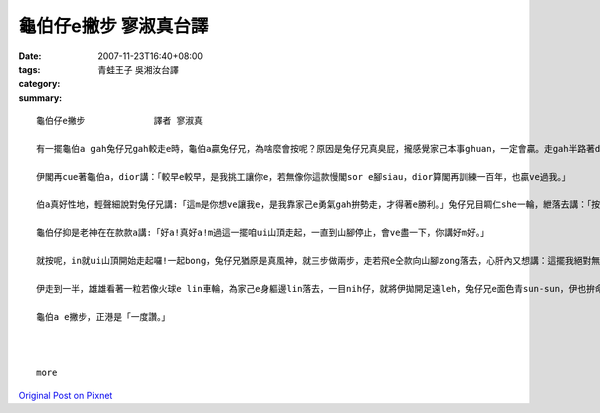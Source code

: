 龜伯仔e撇步             寥淑真台譯
############################################

:date: 2007-11-23T16:40+08:00
:tags: 
:category: 青蛙王子     吳湘汝台譯
:summary: 


:: 

  龜伯仔e撇步             譯者 寥淑真

  有一擺龜伯a gah兔仔兄gah較走e時，龜伯a贏兔仔兄，為啥麼會按呢？原因是兔仔兄真臭屁，攏感覺家己本事ghuan，一定會贏。走gah半路著dior te di土腳歇睏，無張持睏一下siunn久，煞誤了時間才輸去，心肝頭足礙ghiorh，非常em甘願。

  伊閣再cue著龜伯a，dior講：「較早e較早，是我挑工讓你e，若無像你這款慢閣sor e腳siau，dior算閣再訓練一百年，也贏ve過我。」

  伯a真好性地，輕聲細說對兔仔兄講:「這m是你想ve讓我e，是我靠家己e勇氣gah拚勢走，才得著e勝利。」兔仔兄目睭仁she一輪，紲落去講：「按怎？好膽mai走ho你zit擺機會，是m是敢gah我閣一擺來較走。」

  龜伯仔抑是老神在在款款a講:「好a!真好a!m過這一擺咱ui山頂走起，一直到山腳停止，會ve盡一下，你講好m好。」

  就按呢，in就ui山頂開始走起囉!一起bong，兔仔兄猶原是真風神，就三步做兩步，走若飛e仝款向山腳zong落去，心肝內又想講：這擺我絕對無ve歇睏，看你是有啥麼才調閣來贏我leh。

  伊走到一半，雄雄看著一粒若像火球e lin車輪，為家己e身軀邊lin落去，一目nih仔，就將伊拋開足遠leh，兔仔兄e面色青sun-sun，伊也拚命走gah規身軀澹汗，iah是逐ve著hit個神祕e怪物囉。這個lin車輪，原來diorh是龜伯a，伊將家己e頭gah腳giu入去龜殼內底，才順著山崎輪落去，龜伯a又閣一擺得著贏面，這一擺伊靠e是「巧智。」

  龜伯a e撇步，正港是「一度讚。」



  more


`Original Post on Pixnet <http://daiqi007.pixnet.net/blog/post/11134374>`_